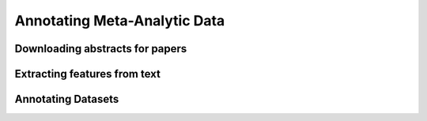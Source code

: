 Annotating Meta-Analytic Data
==============================

Downloading abstracts for papers
--------------------------------

Extracting features from text
-----------------------------

Annotating Datasets
-------------------
